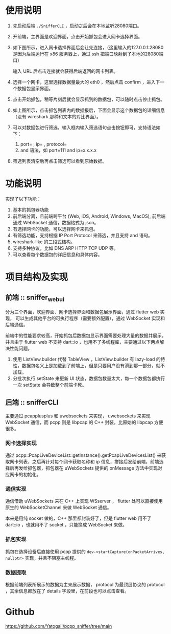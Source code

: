 * 使用说明
1. 先启动后端 ~./SnifferCLI~ ，启动之后会在本地监听28080端口。
2. 开前端，主界面是欢迎界面，点击开始抓包会进入网卡选择界面。
3. 如下图所示，进入网卡选择界面后会让先连接，（这里输入的127.0.0.1:28080
   是因为后端运行在 x86 服务器上，通过 ssh 把端口映射到了本地的28080端口）
   #+BEGIN_IMAGE
   [[file:Lab1-doc/20231020_124848.png]]
   #+END_IMAGE
   输入 URL 后点击连接就会获得后端返回的网卡列表。
   #+BEGIN_IMAGE
[[file:Lab1-doc/20231020_125122.png]]
   #+END_IMAGE
4. 选择一个网卡，这里选择数据量最大的 eth0 ，然后点击 confirm ，进入下一个数据包显示界面。
   #+BEGIN_IMAGE
   [[file:Lab1-doc/20231020_130221.png]]
   #+END_IMAGE
5. 点击开始抓包，稍等片刻后就会显示抓到的数据包，可以随时点击停止抓包。
   #+BEGIN_IMAGE
   [[file:Lab1-doc/20231020_130349.png]]
   #+END_IMAGE
6. 如上图所示，点击抓包列表内的数据报后，下面会显示这个数据包的详细信息（没有 wireshark 那种和文本的对比界面）。
7. 可以对数据包进行筛选，输入框内输入筛选语句点击按钮即可，支持语法如下：
   1. port= , ip= , protocol=
   2. and 语法，如 port=111 and ip=x.x.x.x
   [[file:Lab1-doc/20231020_131059.png]]
8. 筛选列表清空后再点击筛选可以看到原始数据。


* 功能说明
实现了以下功能：
1. 基本的抓包器功能
2. 前后端分离，且前端跨平台 (Web, iOS, Android, Windows, MacOS),
   前后端通过 WebSocket 通信，数据格式为 json。
3. 有选择网卡的功能，可以选择网卡来抓包。
4. 有筛选功能，支持根据 IP Port Protocol 来筛选，并且支持 and 语句。
5. wireshark-like 的三段式结构。
6. 支持多种协议，比如 DNS ARP HTTP TCP UDP 等。
7. 可以查看每个数据包的详细信息和具体内容。


* 项目结构及实现
** 前端 :: sniffer_web_ui
分为三个界面，欢迎界面、网卡选择界面和数据包展示界面，通过 flutter web 实现，
可以生成其他平台的可执行程序（需要额外配置），通过 WebSocket 实现和后端通信。

前端中的性能要求较高，开始抓包后数据包显示界面需要处理大量的数据并展示，并且由于 flutter web 不支持 dart::io ，也用不了多线程库，主要通过以下两点解决性能问题。
1. 使用 ListView.builder 代替 TableView ，ListView.builder 有 lazy-load 的特性，数据包名义上是加载到了前端上，但是只要用户没有滑到那一部分，就不加载。
2. 分批次执行 setState 来更新 UI 状态，数据包数量太大，每一个数据包都执行一次 setState 会导致整个前端卡死。

** 后端 :: snifferCLI
主要通过 pcapplusplus 和 uwebsockets 来实现， uwebsockets 来实现 WebSocket 通信，而 pcpp 则是 libpcap 的 C++ 封装，比原始的 libpcap 方便很多。

*** 网卡选择实现
通过 pcpp::PcapLiveDeviceList::getInstance().getPcapLiveDevicesList() 来获取网卡列表，之后再针对每个网卡获取名称和 ip 信息，拼接后发给前端，前端选择后再发给抓包器，抓包器在 uWebSockets 提供的 onMessage 方法中实现对应网卡的初始化。

*** 通信实现
通信借助 uWebSockets 来在 C++ 上实现 WSserver ， flutter 处可以直接使用原生的 WebSocketChannel 来做 WebSocket 通信。

本来是用纯 socket 做的，C++ 那里都封装好了，但是 flutter web 用不了 dart::io ，也就用不了 socket ，只能换成 WebSocket 来做。

*** 抓包实现
抓包在选择设备后直接使用 pcpp 提供的 ~dev->startCapture(onPacketArrives, nullptr>~ 实现，并且不阻塞主线程。

*** 数据提取
根据前端列表所展示的数据为主来展示数据， protocol 为最顶层协议的 protocol ，其余信息都放在了 details 字段里，在前段也可以点击查看。

* Github
https://github.com/Yatogaii/pcpp_sniffer/tree/main
